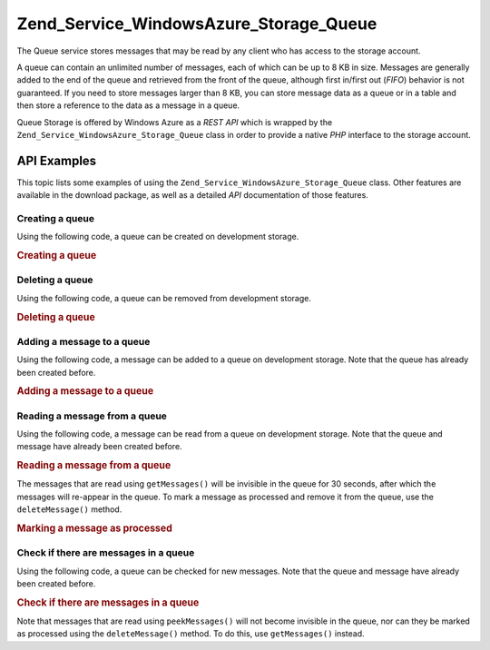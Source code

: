 .. _zend.service.windowsazure.storage.queue:

Zend_Service_WindowsAzure_Storage_Queue
=======================================

The Queue service stores messages that may be read by any client who has access to the storage account.

A queue can contain an unlimited number of messages, each of which can be up to 8 KB in size. Messages are generally added to the end of the queue and retrieved from the front of the queue, although first in/first out (*FIFO*) behavior is not guaranteed. If you need to store messages larger than 8 KB, you can store message data as a queue or in a table and then store a reference to the data as a message in a queue.

Queue Storage is offered by Windows Azure as a *REST* *API* which is wrapped by the ``Zend_Service_WindowsAzure_Storage_Queue`` class in order to provide a native *PHP* interface to the storage account.

.. _zend.service.windowsazure.storage.queue.api:

API Examples
------------

This topic lists some examples of using the ``Zend_Service_WindowsAzure_Storage_Queue`` class. Other features are available in the download package, as well as a detailed *API* documentation of those features.

.. _zend.service.windowsazure.storage.queue.api.create-queue:

Creating a queue
^^^^^^^^^^^^^^^^

Using the following code, a queue can be created on development storage.

.. _zend.service.windowsazure.storage.queue.api.create-queue.example:

.. rubric:: Creating a queue

.. code-block:: php
   :linenos:

   $storageClient = new Zend_Service_WindowsAzure_Storage_Queue();
   $result = $storageClient->createQueue('testqueue');

   echo 'Queue name is: ' . $result->Name;

.. _zend.service.windowsazure.storage.queue.api.delete-queue:

Deleting a queue
^^^^^^^^^^^^^^^^

Using the following code, a queue can be removed from development storage.

.. _zend.service.windowsazure.storage.queue.api.delete-queue.example:

.. rubric:: Deleting a queue

.. code-block:: php
   :linenos:

   $storageClient = new Zend_Service_WindowsAzure_Storage_Queue();
   $storageClient->deleteQueue('testqueue');

.. _zend.service.windowsazure.storage.queue.api.storing-queue:

Adding a message to a queue
^^^^^^^^^^^^^^^^^^^^^^^^^^^

Using the following code, a message can be added to a queue on development storage. Note that the queue has already been created before.

.. _zend.service.windowsazure.storage.queue.api.storing-queue.example:

.. rubric:: Adding a message to a queue

.. code-block:: php
   :linenos:

   $storageClient = new Zend_Service_WindowsAzure_Storage_Queue();

   // 3600 = time-to-live of the message, if omitted defaults to 7 days
   $storageClient->putMessage('testqueue', 'This is a test message', 3600);

.. _zend.service.windowsazure.storage.queue.api.read-queue:

Reading a message from a queue
^^^^^^^^^^^^^^^^^^^^^^^^^^^^^^

Using the following code, a message can be read from a queue on development storage. Note that the queue and message have already been created before.

.. _zend.service.windowsazure.storage.queue.api.read-queue.example:

.. rubric:: Reading a message from a queue

.. code-block:: php
   :linenos:

   $storageClient = new Zend_Service_WindowsAzure_Storage_Queue();

   // retrieve 10 messages at once
   $messages = $storageClient->getMessages('testqueue', 10);

   foreach ($messages as $message) {
       echo $message->MessageText . "\r\n";
   }

The messages that are read using ``getMessages()`` will be invisible in the queue for 30 seconds, after which the messages will re-appear in the queue. To mark a message as processed and remove it from the queue, use the ``deleteMessage()`` method.

.. _zend.service.windowsazure.storage.queue.api.read-queue.processexample:

.. rubric:: Marking a message as processed

.. code-block:: php
   :linenos:

   $storageClient = new Zend_Service_WindowsAzure_Storage_Queue();

   // retrieve 10 messages at once
   $messages = $storageClient->getMessages('testqueue', 10);

   foreach ($messages as $message) {
       echo $message . "\r\n";

       // Mark the message as processed
       $storageClient->deleteMessage('testqueue', $message);
   }

.. _zend.service.windowsazure.storage.queue.api.peek-queue:

Check if there are messages in a queue
^^^^^^^^^^^^^^^^^^^^^^^^^^^^^^^^^^^^^^

Using the following code, a queue can be checked for new messages. Note that the queue and message have already been created before.

.. _zend.service.windowsazure.storage.queue.api.peek-queue.example:

.. rubric:: Check if there are messages in a queue

.. code-block:: php
   :linenos:

   $storageClient = new Zend_Service_WindowsAzure_Storage_Queue();

   // retrieve 10 messages at once
   $messages = $storageClient->peekMessages('testqueue', 10);

   foreach ($messages as $message) {
       echo $message->MessageText . "\r\n";
   }

Note that messages that are read using ``peekMessages()`` will not become invisible in the queue, nor can they be marked as processed using the ``deleteMessage()`` method. To do this, use ``getMessages()`` instead.


